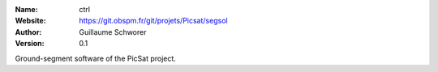 .. ctrl

:Name: ctrl
:Website: https://git.obspm.fr/git/projets/Picsat/segsol
:Author: Guillaume Schworer
:Version: 0.1

Ground-segment software of the PicSat project.
